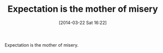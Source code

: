 #+POSTID: 8325
#+DATE: [2014-03-22 Sat 16:22]
#+OPTIONS: toc:nil num:nil todo:nil pri:nil tags:nil ^:nil TeX:nil
#+CATEGORY: Article
#+TAGS: philosophy
#+TITLE: Expectation is the mother of misery

Expectation is the mother of misery.



